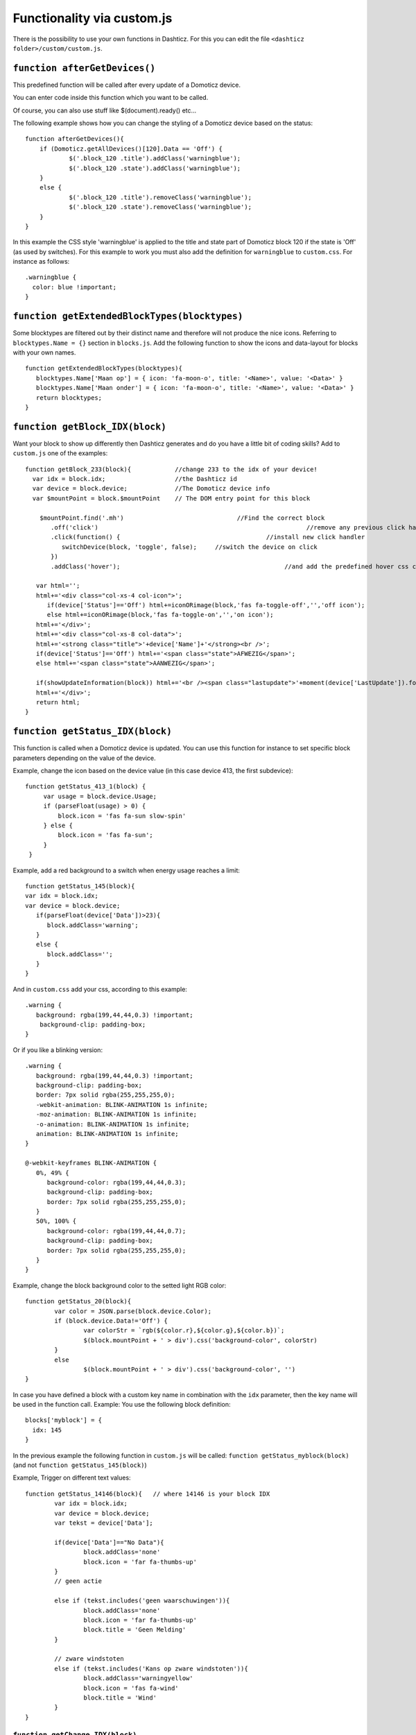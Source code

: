 .. _custom.js:

Functionality via custom.js
############################

There is the possibility to use your own functions in Dashticz.
For this you can edit the file ``<dashticz folder>/custom/custom.js``.

``function afterGetDevices()``
------------------------------

This predefined function will be called after every update of a Domoticz device.

You can enter code inside this function which you want to be called.

Of course, you can also use stuff like $(document).ready() etc...

The following example shows how you can change the styling of a Domoticz device based on the status::

    function afterGetDevices(){
        if (Domoticz.getAllDevices()[120].Data == 'Off') {
      		$('.block_120 .title').addClass('warningblue');
      		$('.block_120 .state').addClass('warningblue');
       	}
       	else {	 
      		$('.block_120 .title').removeClass('warningblue');
      		$('.block_120 .state').removeClass('warningblue');
       	}	
    }

In this example the CSS style 'warningblue' is applied to the title and state part of Domoticz block 120 if the state is 'Off' (as used by switches).
For this example to work you must also add the definition for ``warningblue`` to ``custom.css``. For instance as follows::

    .warningblue {
      color: blue !important;
    }




``function getExtendedBlockTypes(blocktypes)``
----------------------------------------------

Some blocktypes are filtered out by their distinct name and therefore will not produce the nice icons. Referring to ``blocktypes.Name = {}`` section in ``blocks.js``.
Add the following function to show the icons and data-layout for blocks with your own names.

::

    function getExtendedBlockTypes(blocktypes){
       blocktypes.Name['Maan op'] = { icon: 'fa-moon-o', title: '<Name>', value: '<Data>' }
       blocktypes.Name['Maan onder'] = { icon: 'fa-moon-o', title: '<Name>', value: '<Data>' }
       return blocktypes;
    }


``function getBlock_IDX(block)``
--------------------------------------

Want your block to show up differently then Dashticz generates and do you have a little bit of coding skills?
Add to ``custom.js`` one of the examples::

    function getBlock_233(block){            //change 233 to the idx of your device!
      var idx = block.idx;                   //the Dashticz id
      var device = block.device;             //The Domoticz device info
      var $mountPoint = block.$mountPoint    // The DOM entry point for this block

   	$mountPoint.find('.mh')				      //Find the correct block
	   .off('click')						         //remove any previous click handler
	   .click(function() {					      //install new click handler
	      switchDevice(block, 'toggle', false);	//switch the device on click
	   })
	   .addClass('hover');						   //and add the predefined hover css class

       var html='';
       html+='<div class="col-xs-4 col-icon">';
          if(device['Status']=='Off') html+=iconORimage(block,'fas fa-toggle-off','','off icon');
          else html+=iconORimage(block,'fas fa-toggle-on','','on icon');
       html+='</div>';
       html+='<div class="col-xs-8 col-data">';
       html+='<strong class="title">'+device['Name']+'</strong><br />';
       if(device['Status']=='Off') html+='<span class="state">AFWEZIG</span>';
       else html+='<span class="state">AANWEZIG</span>';

       if(showUpdateInformation(block)) html+='<br /><span class="lastupdate">'+moment(device['LastUpdate']).format(settings['timeformat'])+'</span>';
       html+='</div>';
       return html;
    }


``function getStatus_IDX(block)``
----------------------------------------------

This function is called when a Domoticz device is updated. You can use this function for instance to set specific block parameters depending on the value of the device.

Example, change the icon based on the device value (in this case device 413, the first subdevice)::

	function getStatus_413_1(block) {
	     var usage = block.device.Usage;
	     if (parseFloat(usage) > 0) {
		 block.icon = 'fas fa-sun slow-spin'
	     } else {
		 block.icon = 'fas fa-sun';
	     }
	 }
 

Example, add a red background to a switch when energy usage reaches a limit::

    function getStatus_145(block){
    var idx = block.idx;
    var device = block.device;
       if(parseFloat(device['Data'])>23){
          block.addClass='warning';
       }
       else {
          block.addClass='';
       }
    }


And in ``custom.css`` add your css, according to this example::
 
    .warning {
       background: rgba(199,44,44,0.3) !important;
        background-clip: padding-box;
    }

Or if you like a blinking version::

    .warning {
       background: rgba(199,44,44,0.3) !important;
       background-clip: padding-box;
       border: 7px solid rgba(255,255,255,0);
       -webkit-animation: BLINK-ANIMATION 1s infinite;
       -moz-animation: BLINK-ANIMATION 1s infinite;
       -o-animation: BLINK-ANIMATION 1s infinite;
       animation: BLINK-ANIMATION 1s infinite;
    }

    @-webkit-keyframes BLINK-ANIMATION {
       0%, 49% {
          background-color: rgba(199,44,44,0.3);
          background-clip: padding-box;
          border: 7px solid rgba(255,255,255,0);
       }
       50%, 100% {
          background-color: rgba(199,44,44,0.7);
          background-clip: padding-box;
          border: 7px solid rgba(255,255,255,0);
       }
    }

Example, change the block background color to the setted light RGB color::

	function getStatus_20(block){
		var color = JSON.parse(block.device.Color);
		if (block.device.Data!='Off') {
			var colorStr = `rgb(${color.r},${color.g},${color.b})`;
			$(block.mountPoint + ' > div').css('background-color', colorStr)
		}
		else
			$(block.mountPoint + ' > div').css('background-color', '')
	}


In case you have defined a block with a custom key name in combination with the ``idx`` parameter, then the key name will be used in the function call.
Example: You use the following block definition::

  blocks['myblock'] = {
    idx: 145
  }

In the previous example the following function in ``custom.js`` will be called: ``function getStatus_myblock(block)``
(and not ``function getStatus_145(block)``)


Example, Trigger on different text values::

	function getStatus_14146(block){   // where 14146 is your block IDX
		var idx = block.idx;
		var device = block.device;
		var tekst = device['Data'];

		if(device['Data']=="No Data"){
			block.addClass='none'  
			block.icon = 'far fa-thumbs-up'
		}
		// geen actie
	
		else if (tekst.includes('geen waarschuwingen')){
			block.addClass='none' 
			block.icon = 'far fa-thumbs-up'
			block.title = 'Geen Melding'
		}

		// zware windstoten
		else if (tekst.includes('Kans op zware windstoten')){
			block.addClass='warningyellow' 
			block.icon = 'fas fa-wind'
			block.title = 'Wind'
		}
	}

.. image :: zware_windstoten.png


``function getChange_IDX(block)``
~~~~~~~~~~~~~~~~~~~~~~~~~~~~~~~~~~~~~~~~~~~~~~~~~~~~~~~~

This function gets called when the value of a Domoticz device changes.
This function will only get called after updating the block. If you want to change the block definition as a result of the status you should use the getStatus function as described above. 

.. _setblock:

Change value of another block
~~~~~~~~~~~~~~~~~~~~~~~~~~~~~~

By calling ``Dashticz.setBlock`` from the getStatus function you can change another block as well. Example::

    function getStatus_2(block) {
      var idx = block.idx;
      var device = block.device;
        console.log(device.Level)
        if (parseFloat(device.Level) === 0) {
            block.title='level 0';
            block.icon='fas fa-train';

            Dashticz.setBlock('mytitle', {
                title: 'also 0',
                icon: 'fas fa-train
                });
        } 
        else {
            block.title='level is not 0 but ' + device.Level;
            block.icon="fas fa-bus";

            Dashticz.setBlock('mytitle', {
                title: 'not 0, but ' + device.Level,
                icon: 'fas fa-bus
                });
        }
    }

The ``getChange_2`` function gets called when the data of device with index 2 changes.

This previous example will also change a block that is defined by ``blocks['mytitle']`` (for instance a blocktitle):
::

    blocks['mytitle'] = {
        type: 'blocktitle',
        title: 'Default',
        icon: 'fas fa-car'
    }


.. _devicehook:

Device hook
-----------

On every device update the device hook is called first. You can use the device hook to manipulate device data before the update is send to the Dashticz blocks.

Example::

    function deviceHook(device) {
        if (device.idx==43) {
            device.NettCalc = parseFloat(device.Usage) - parseFloat(device.UsageDeliv)
            device.deviceStatus = device.NettCalc >= 0 ? 'positive':'negative';
        }
    }

The device parameter contains the device data as received from Domoticz. In the previous example the device field 'NettCalc' is calculated, which can be used in for instance a dial.

You can also call ``Domoticz.setBlock`` functions from the device hook.

You could do something similar in the ``getStatus`` functions, but then it's required that a block is defined that uses that specific device.
For the device hook function that's not necessary: It will be called on any device update received from Domoticz.

One special functionality is the device field ``deviceStatus``. You can set this field to a certain CSS class name. This CSS class name will be applied to the Dashticz blocks that use this device.
You could set the value of deviceStatus based on the current device value or based on the value of another device.

Happy hacking :)


.. _beforefirstrenderhook:

Before first render hook
-------------------------

Before the first render this hook will be called. Domoticz communication has started. All devices are known.
This gives the opportunity to update the Dashticz configuration based on information from Domoticz.

Example::
    function beforeFirstRenderHook() {
        var myDevice = Domoticz.getAllDevices('My Device');
        blocks['mydevice'] = {
            title: 'New device idx',
            idx: myDevice.idx,
        }
    }
